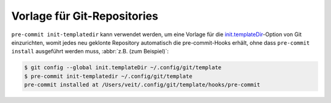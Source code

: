 Vorlage für Git-Repositories
============================

``pre-commit init-templatedir`` kann verwendet werden, um eine Vorlage für die
`init.templateDir
<https://git-scm.com/docs/git-init#_template_directory>`_-Option von Git
einzurichten, womit jedes neu geklonte Repository automatisch die
pre-commit-Hooks erhält, ohne dass ``pre-commit install`` ausgeführt werden
muss, :abbr:`z.B. (zum Beispiel)`:

.. code-block:: console

    $ git config --global init.templateDir ~/.config/git/template
    $ pre-commit init-templatedir ~/.config/git/template
    pre-commit installed at /Users/veit/.config/git/template/hooks/pre-commit
